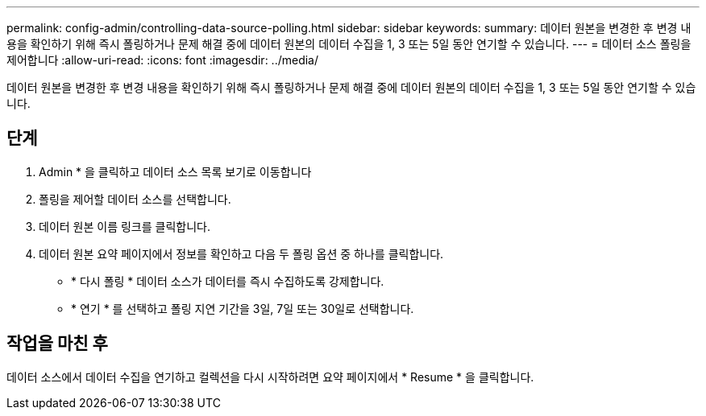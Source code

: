 ---
permalink: config-admin/controlling-data-source-polling.html 
sidebar: sidebar 
keywords:  
summary: 데이터 원본을 변경한 후 변경 내용을 확인하기 위해 즉시 폴링하거나 문제 해결 중에 데이터 원본의 데이터 수집을 1, 3 또는 5일 동안 연기할 수 있습니다. 
---
= 데이터 소스 폴링을 제어합니다
:allow-uri-read: 
:icons: font
:imagesdir: ../media/


[role="lead"]
데이터 원본을 변경한 후 변경 내용을 확인하기 위해 즉시 폴링하거나 문제 해결 중에 데이터 원본의 데이터 수집을 1, 3 또는 5일 동안 연기할 수 있습니다.



== 단계

. Admin * 을 클릭하고 데이터 소스 목록 보기로 이동합니다
. 폴링을 제어할 데이터 소스를 선택합니다.
. 데이터 원본 이름 링크를 클릭합니다.
. 데이터 원본 요약 페이지에서 정보를 확인하고 다음 두 폴링 옵션 중 하나를 클릭합니다.
+
** * 다시 폴링 * 데이터 소스가 데이터를 즉시 수집하도록 강제합니다.
** * 연기 * 를 선택하고 폴링 지연 기간을 3일, 7일 또는 30일로 선택합니다.






== 작업을 마친 후

데이터 소스에서 데이터 수집을 연기하고 컬렉션을 다시 시작하려면 요약 페이지에서 * Resume * 을 클릭합니다.
